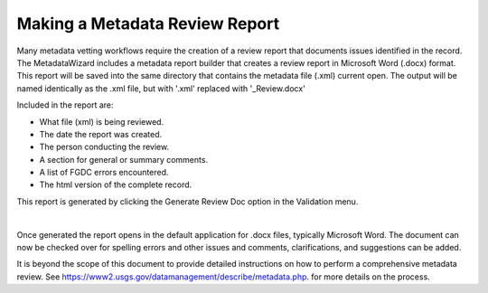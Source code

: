 Making a Metadata Review Report
*******************************

Many metadata vetting workflows require the creation of a review report 
that documents issues identified in the record.  The MetadataWizard includes
a metadata report builder that creates a review report in Microsoft Word (.docx) format. 
This report will be saved into the same directory that contains the metadata file (.xml) current open.
The output will be named identically as the .xml file, but with '.xml' replaced with '_Review.docx'

Included in the report are:

- What file (xml) is being reviewed.
- The date the report was created.
- The person conducting the review.
- A section for general or summary comments.
- A list of FGDC errors encountered.
- The html version of the complete record.

This report is generated by clicking the Generate Review Doc
option in the Validation menu.

|image0|

|

Once generated the report opens in the default application for .docx files, typically Microsoft Word.
The document can now be checked over for spelling errors and other issues and comments, clarifications, and suggestions can be added.

|image1|

It is beyond the scope of this document to provide detailed instructions on how to perform a comprehensive metadata review.
See https://www2.usgs.gov/datamanagement/describe/metadata.php. for more details on the process. 


.. |image0| image:: ../img/generate_review_doc.png
.. |image1| image:: ../img/review_report.png